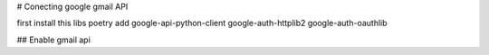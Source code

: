 # Conecting google gmail API

first install this libs
poetry add google-api-python-client google-auth-httplib2 google-auth-oauthlib

## Enable gmail api 

